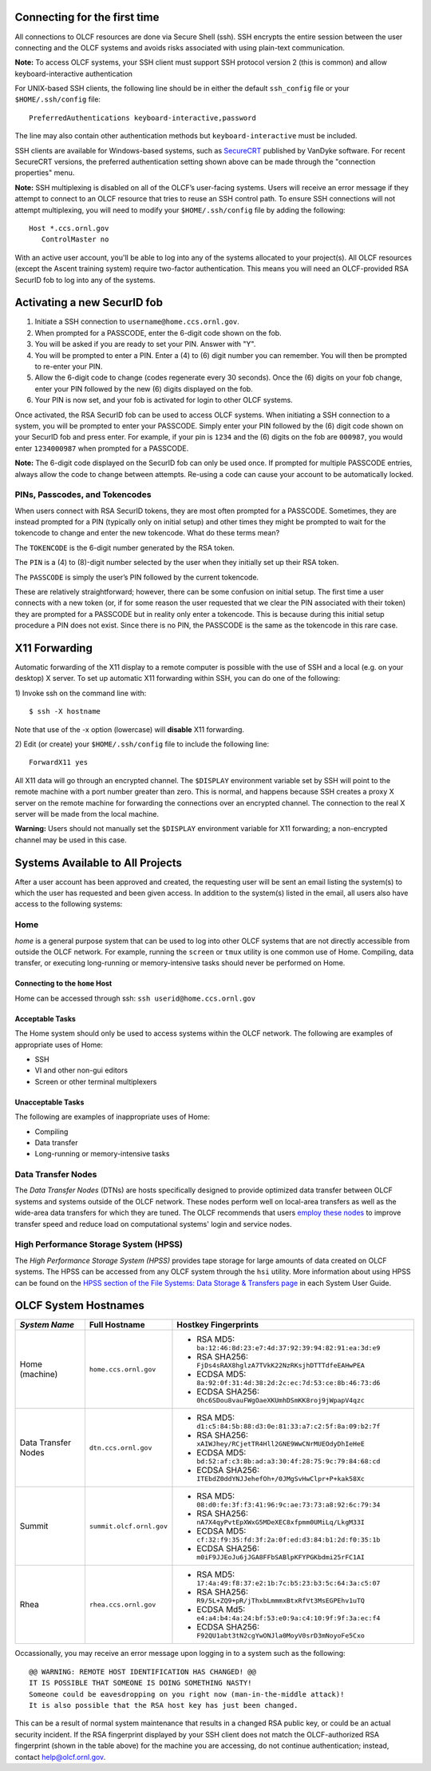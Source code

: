 .. **********
.. Connecting
.. **********

.. _connecting-to-olcf:

Connecting for the first time
=============================

All connections to OLCF resources are done via Secure Shell (ssh). SSH encrypts
the entire session between the user connecting and the OLCF systems and avoids
risks associated with using plain-text communication. 

**Note:** To access OLCF systems, your SSH client must support SSH protocol version 2 (this is common) and allow keyboard-interactive authentication


For UNIX-based SSH clients, the following line should be in either the default ``ssh_config`` file or your ``$HOME/.ssh/config`` file:

::

   PreferredAuthentications keyboard-interactive,password


The line may also contain other authentication methods but ``keyboard-interactive`` must be included.

SSH clients are available for Windows-based systems, such as `SecureCRT <https://www.vandyke.com/products/securecrt/>`_ published by VanDyke software.
For recent SecureCRT versions, the preferred authentication setting shown above can be made through the "connection properties" menu.

**Note:** SSH multiplexing is disabled on all of the OLCF’s user-facing systems. Users will receive an error message if they attempt to connect to an 
OLCF resource that tries to reuse an SSH control path. To ensure SSH connections will not attempt multiplexing, you will need to modify 
your ``$HOME/.ssh/config`` file by adding the following:

::

   Host *.ccs.ornl.gov
      ControlMaster no


With an active user account, you'll be able to log into any of the
systems allocated to your project(s). All OLCF resources (except the Ascent 
training system) require two-factor authentication. This means you will need an 
OLCF-provided RSA SecurID fob to log into any of the systems. 

Activating a new SecurID fob
============================
.. image:: /images/rsa_securid_fob.gif

#. Initiate a SSH connection to ``username@home.ccs.ornl.gov``.
#. When prompted for a PASSCODE, enter the 6-digit code shown on the
   fob.
#. You will be asked if you are ready to set your PIN. Answer with "Y".
#. You will be prompted to enter a PIN. Enter a (4) to (6) digit number
   you can remember. You will then be prompted to re-enter your PIN.
#. Allow the 6-digit code to change (codes regenerate every 30 seconds).
   Once the (6) digits on your fob change, enter your PIN followed by
   the new (6) digits displayed on the fob.
#. Your PIN is now set, and your fob is activated for login to other
   OLCF systems.

Once activated, the RSA SecurID fob can be used to access OLCF systems.
When initiating a SSH connection to a system, you will be prompted to
enter your PASSCODE. Simply enter your PIN followed by the (6) digit
code shown on your SecurID fob and press enter. For example, if your pin
is ``1234`` and the (6) digits on the fob are ``000987``, you would
enter ``1234000987`` when prompted for a PASSCODE.

**Note:** The 6-digit code displayed on the SecurID fob can only be used
once. If prompted for multiple PASSCODE entries, always allow the code
to change between attempts. Re-using a code can cause your account to be
automatically locked.


PINs, Passcodes, and Tokencodes
-------------------------------

When users connect with RSA SecurID tokens, they are most often prompted for a PASSCODE. Sometimes, they are instead 
prompted for a PIN (typically only on initial setup) and other times they might be prompted to wait for the 
tokencode to change and enter the new tokencode. What do these terms mean?

The ``TOKENCODE`` is the 6-digit number generated by the RSA token.

The ``PIN`` is a (4) to (8)-digit number selected by the user when they initially set up their RSA token.

The ``PASSCODE`` is simply the user’s PIN followed by the current tokencode.

These are relatively straightforward; however, there can be some confusion on initial setup. The first time a user connects with a 
new token (or, if for some reason the user requested that we clear the PIN associated with their token) they are 
prompted for a PASSCODE but in reality only enter a tokencode. This is because during this initial setup procedure a PIN 
does not exist. Since there is no PIN, the PASSCODE is the same as the tokencode in this rare case.

X11 Forwarding
==============

Automatic forwarding of the X11 display to a remote computer is possible with the use of SSH and a 
local (e.g. on your desktop) X server. To set up automatic X11 forwarding within SSH, you can do one of the following:

1) Invoke ssh on the command line with:
::

	$ ssh -X hostname

Note that use of the -x option (lowercase) will **disable** X11 forwarding.

2) Edit (or create) your ``$HOME/.ssh/config`` file to include the following line:
::

	ForwardX11 yes

All X11 data will go through an encrypted channel. The ``$DISPLAY`` environment variable set by SSH will point to the 
remote machine with a port number greater than zero. This is normal, and happens because SSH creates a proxy X 
server on the remote machine for forwarding the connections over an encrypted channel. The connection to the real X server will be made from the local machine.

**Warning:** Users should not manually set the ``$DISPLAY`` environment variable for X11 forwarding; a non-encrypted channel may be used in this case.


Systems Available to All Projects
=================================

After a user account has been approved and created, the requesting user
will be sent an email listing the system(s) to which the user has
requested and been given access. In addition to the system(s) listed in
the email, all users also have access to the following systems:

Home
-----

*home* is a general purpose system that can be used to log into other
OLCF systems that are not directly accessible from outside the OLCF
network. For example, running the ``screen`` or ``tmux`` utility is one
common use of Home. Compiling, data transfer, or executing long-running
or memory-intensive tasks should never be performed on Home.

Connecting to the ``home`` Host
^^^^^^^^^^^^^^^^^^^^^^^^^^^^^^^^^^

Home can be accessed through ssh: ``ssh userid@home.ccs.ornl.gov``

Acceptable Tasks
^^^^^^^^^^^^^^^^^^^^^^

The Home system should only be used to access systems within the OLCF
network. The following are examples of appropriate uses of Home:

-  SSH
-  VI and other non-gui editors
-  Screen or other terminal multiplexers

Unacceptable Tasks
^^^^^^^^^^^^^^^^^^^

The following are examples of inappropriate uses of Home:

-  Compiling
-  Data transfer
-  Long-running or memory-intensive tasks

Data Transfer Nodes
------------------------

The *Data Transfer Nodes* (DTNs) are hosts specifically designed to
provide optimized data transfer between OLCF systems and systems outside
of the OLCF network. These nodes perform well on local-area transfers as
well as the wide-area data transfers for which they are tuned. The OLCF
recommends that users `employ these
nodes <../file-systems/#employing-data-transfer-nodes>`__ to improve
transfer speed and reduce load on computational systems' login and
service nodes.

High Performance Storage System (HPSS)
-----------------------------------------

The *High Performance Storage System (HPSS)* provides tape storage for
large amounts of data created on OLCF systems. The HPSS can be accessed
from any OLCF system through the ``hsi`` utility. More information about
using HPSS can be found on the `HPSS section of the File Systems: Data
Storage & Transfers
page <../file-systems/#hpss-high-performance-storage-system>`__ in each
System User Guide.

OLCF System Hostnames
=====================
+---------------------+-----------------------------------------------+------------------------------------------------------------------+
| *System Name*       | Full Hostname                                 | Hostkey Fingerprints                                             |
+=====================+===============================================+==================================================================+
| Home (machine)      |``home.ccs.ornl.gov``                          | - RSA MD5: ``ba:12:46:8d:23:e7:4d:37:92:39:94:82:91:ea:3d:e9``   |
|                     |                                               | - RSA SHA256: ``FjDs4sRAX8hglzA7TVkK22NzRKsjhDTTTdfeEAHwPEA``    |
|                     |                                               | - ECDSA MD5: ``8a:92:0f:31:4d:38:2d:2c:ec:7d:53:ce:8b:46:73:d6`` |
|                     |                                               | - ECDSA SHA256: ``0hc6SDou8vauFWgOaeXKUmhDSmKK8roj9jWpapV4qzc``  |
+---------------------+-----------------------------------------------+------------------------------------------------------------------+
| Data Transfer Nodes |``dtn.ccs.ornl.gov``                           | - RSA MD5: ``d1:c5:84:5b:88:d3:0e:81:33:a7:c2:5f:8a:09:b2:7f``   |
|                     |                                               | - RSA SHA256: ``xAIWJhey/RCjetTR4Hll2GNE9WwCNrMUEOdyDhIeHeE``    |
|                     |                                               | - ECDSA MD5: ``bd:52:af:c3:8b:ad:a3:30:4f:28:75:9c:79:84:68:cd`` |
|                     |                                               | - ECDSA SHA256: ``ITEbdZ0ddYNJJehefOh+/0JMgSvHwClpr+P+kak58Xc``  |
+---------------------+-----------------------------------------------+------------------------------------------------------------------+
| Summit              |``summit.olcf.ornl.gov``                       | - RSA MD5: ``08:d0:fe:3f:f3:41:96:9c:ae:73:73:a8:92:6c:79:34``   |
|                     |                                               | - RSA SHA256: ``nA7X4qyPvtEpXWxG5MDeXEC8xfpmm0UMiLq/LkgM33I``    |
|                     |                                               | - ECDSA MD5: ``cf:32:f9:35:fd:3f:2a:0f:ed:d3:84:b1:2d:f0:35:1b`` |
|                     |                                               | - ECDSA SHA256: ``m0iF9JJEoJu6jJGA8FFbSABlpKFYPGKbdmi25rFC1AI``  |
+---------------------+-----------------------------------------------+------------------------------------------------------------------+
| Rhea                |``rhea.ccs.ornl.gov``                          | - RSA MD5: ``17:4a:49:f8:37:e2:1b:7c:b5:23:b3:5c:64:3a:c5:07``   |
|                     |                                               | - RSA SHA256: ``R9/5L+ZQ9+pR/jThxbLmmmxBtxRfVt3MsEGPEhv1uTQ``    |
|                     |                                               | - ECDSA Md5: ``e4:a4:b4:4a:24:bf:53:e0:9a:c4:10:9f:9f:3a:ec:f4`` |
|                     |                                               | - ECDSA SHA256: ``F92QU1abt3tN2cgYwONJla0MoyV0srD3mNoyoFe5Cxo``  |
+---------------------+-----------------------------------------------+------------------------------------------------------------------+

Occassionally, you may receive an error message upon logging in to a system such as the following:
::

	@@ WARNING: REMOTE HOST IDENTIFICATION HAS CHANGED! @@
	IT IS POSSIBLE THAT SOMEONE IS DOING SOMETHING NASTY!
	Someone could be eavesdropping on you right now (man-in-the-middle attack)!
	It is also possible that the RSA host key has just been changed.

This can be a result of normal system maintenance that results in a changed RSA public key, or could be an actual security incident. 
If the RSA fingerprint displayed by your SSH client does not match the OLCF-authorized RSA fingerprint (shown in the table above) for the machine you are accessing, do not continue authentication; instead, contact help@olcf.ornl.gov.

